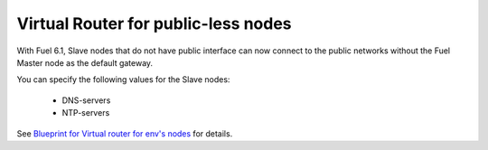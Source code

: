 
Virtual Router for public-less nodes
------------------------------------

With Fuel 6.1, Slave nodes
that do not have public interface can now
connect to the public networks without the
Fuel Master node as the default gateway.

You can specify the following values
for the Slave nodes:

 * DNS-servers
 * NTP-servers

See `Blueprint for Virtual router for env's nodes
<https://blueprints.launchpad.net/fuel/+spec/virtual-router-for-env-nodes>`_ for details.
